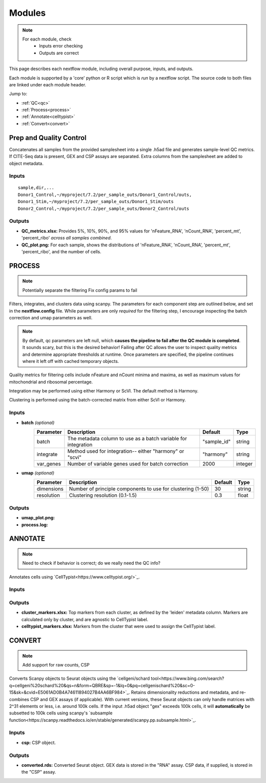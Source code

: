 Modules
===========

.. note::
   For each module, check 
      - Inputs error checking
      - Outputs are correct
      
      

This page describes each nextflow module, including overall purpose, inputs, and outputs. 

Each module is supported by a 'core' python or R script which is *run* by a nextflow script. The source code to both files are linked under each module header.

.. raw:: html

   <p>Inputs highlighted in <span style="background-color: #FFCC00; color: black; font-weight:bold; padding: 2px 6px; border-radius: 4px;">yellow</span><span style="display:inline;"> are required, others are optional.</span></p>


.. raw:: html

   Outputs highlighted in <span style="background-color: green; color: white; font-weight:bold; padding: 2px 6px; border-radius: 4px;">green</span><span style="display:inline;"> are used in subsequent modules, or can be supplied by the user if the current module was bypassed.

.. block end 

Jump to:

- :ref:`QC<qc>` 
- :ref:`Process<process>`
- :ref:`Annotate<celltypist>`
- :ref:`Convert<convert>`



.. _qc:

Prep and Quality Control
--------------

.. note:
   Potentially separate the prep/combination stage and the QC metric generation stage as different processes, same workflow.


Concatenates all samples from the provided samplesheet into a single .h5ad file and generates sample-level QC metrics. If CITE-Seq data is present, GEX and CSP assays are separated. Extra columns from the samplesheet are added to object metadata.



.. raw:: html

   <p><span style="background-color: pink; font-size: 18px; color: black; font-weight:bold; padding: 2px 6px; border-radius: 4px;">SCRIPTS</span> <a href="https://github.com/EliLillyCo/nf-ellis-scrnaseq/blob/main/modules/qc_scanpy.nf"> qc_scanpy.nf, </a> <a href="https://github.com/EliLillyCo/nf-ellis-scrnaseq/blob/main/bin/qc_scanpy.py">qc_scanpy.py</a></p>

.. raw block end 


Inputs
^^^^^^^^^^^
.. raw:: html

   <ul><li><span style="background-color: #FFCC00; color: black; font-weight:bold; padding: 2px 6px; border-radius: 4px;"> samplesheet.csv</span><span style="display:inline;">:  If starting from cellranger outputs, specify the samples in the following format. "sample" is the sample name, and "dir" is the cellranger output folder containing a .h5ad file, normally in this form: ".../per_sample_outs/sampleA/outs". Additional columns will be added to sample metadata.</span></li></ul>

::

   sample,dir,...
   Donor1_Control,~/myproject/7.2/per_sample_outs/Donor1_Control/outs,
   Donor1_Stim,~/myproject/7.2/per_sample_outs/Donor1_Stim/outs
   Donor2_Control,~/myproject/7.2/per_sample_outs/Donor2_Control/outs



Outputs
^^^^^^^^^^^^

.. raw:: html

   <ul><li><span style="background-color: green; color: white; font-weight:bold; padding: 2px 6px; border-radius: 4px;">all_samples_gex.h5ad</span><span style="display:inline; color: black;">: Gene expression H5AD file, combined across all samples.</span></li></ul>
   <ul><li><span style="background-color: green; color: white; font-weight:bold; padding: 2px 6px; border-radius: 4px;">all_samples_csp.h5ad</span><span style="display:inline; color: black;">: Combined CSP H5AD file if CSP data is present.</span></li></ul>

   
      <details>
         <span style="font-size: 12px; margin-left: 40px;"><summary>Requirements</summary></span>
          all_samples_gex.h5ad contains metadata for QC metrics, including: 'nFeature_RNA', 'nCount_RNA', 'percent_mt', 'percent_ribo', 'percent_rbc', 'log1p_n_genes_by_counts', 'log1p_total_counts', 'pct_counts_in_top_50_genes', 'pct_counts_in_top_100_genes', 'pct_counts_in_top_200_genes', 'pct_counts_in_top_500_genes', 'total_counts_mt', 'log1p_total_counts_mt',  'total_counts_ribo', 'log1p_total_counts_ribo',  'total_counts_hb', 'log1p_total_counts_hb'
      </details>

.. fake comment
- **QC_metrics.xlsx:** Provides 5%, 10%, 90%, and 95% values for 'nFeature_RNA', 'nCount_RNA', 'percent_mt', 'percent_ribo' *across all samples combined*.
- **QC_plot.png:** For each sample, shows the distributions of 'nFeature_RNA', 'nCount_RNA', 'percent_mt', 'percent_ribo', and the number of cells.



.. _process:

PROCESS
------------------

.. note::
   Potentially separate the filtering
   Fix config params to fail

Filters, integrates, and clusters data using scanpy. The parameters for each component step are outlined below, and set in the **nextflow.config** file. While parameters are only *required* for the filtering step, I encourage inspecting the batch correction and umap parameters as well.

.. note::

   By default, qc parameters are left null, which **causes the pipeline to fail after the QC module is completed**. It sounds scary, but this is the desired behavior! 
   Failing after QC allows the user to inspect quality metrics and determine appropriate thresholds at runtime. Once parameters are specified, the pipeline continues where it left off with cached temporary objects. 

Quality metrics for filtering cells include nFeature and nCount minima and maxima, as well as maximum values for mitochondrial and ribosomal percentage.

Integration may be performed using either Harmony or ScVI. The default method is Harmony.

Clustering is performed using the batch-corrected matrix from either ScVI or Harmony. 

.. raw:: html

   <p><span style="background-color: pink; font-size: 18px; color: black; font-weight:bold; padding: 2px 6px; border-radius: 4px;">SCRIPTS</span> <a href="https://github.com/EliLillyCo/nf-ellis-scrnaseq/blob/main/modules/process_scanpy.nf"> process_scanpy.nf, </a> <a href="https://github.com/EliLillyCo/nf-ellis-scrnaseq/blob/main/bin/process_scanpy.py">process_scanpy.py</a></p>
.. raw block end 


Inputs
^^^^^^^^^

.. raw:: html

   <ul><li><span style="background-color: #FFCC00; color: black; font-weight:bold; padding: 2px 6px; border-radius: 4px;"> all_samples</span><span style="display:inline;">:  file path to an .h5ad object with gene expression data combined for all samples. This can be an output from qc_scanpy.nf, or a user-supplied object (see requirements below).</span></li></ul>

.. raw:: html
      <p><details>
      <summary><span style="font-size: 12px; margin-left: 40px;">Requirements</span></summary>
      Object must contain the following metadata columns: 'sample_id', 'nFeature_RNA', 'nCount_RNA', 'percent_mt', 'percent_ribo'.
      </details></p>



.. raw:: html

   <ul><li><span style="color:black;font-weight:bold;">workers</span><span style="display:inline;">: number of workers to use for integration. Default is the number of available workers - 1.</span></li></ul>
.. raw:: html

   <ul><li><span style="background-color: #FFCC00; color: black; font-weight:bold; padding: 2px 6px; border-radius: 4px;">qc <i>(all parameters required)</i></span></li></ul>
.. raw block end 


   +-------------------+--------------------------------------------------+----------+----------------+
   | Parameter         | Description                                      | Default  | Type           |
   +===================+==================================================+==========+================+
   | min_nFeature      | Minimum number of unique genes in a cell         | 200      | ``integer``    |
   +-------------------+--------------------------------------------------+----------+----------------+
   | max_nFeature      | Maximum number of unique genes in a cell         | 2000     | ``integer``    |
   +-------------------+--------------------------------------------------+----------+----------------+
   | min_nCount        | Minimum number of total reads in a cell          | 2000     | ``integer``    |
   +-------------------+--------------------------------------------------+----------+----------------+
   | max_nCount        | Maximum number of total reads in a cell          | 10000    | ``integer``    |
   +-------------------+--------------------------------------------------+----------+----------------+
   | percent_mt        | Maximum % of cell reads from mitochondrial genes | 10       | ``float``      |
   +-------------------+--------------------------------------------------+----------+----------------+
   | percent_ribo      | Maximum % of cell reads from ribosomal genes     | 30       | ``float``      |
   +-------------------+--------------------------------------------------+----------+----------------+


- **batch**  *(optional)*
   +------------+------------------------------------------------------------------+--------------+-----------+
   | Parameter  | Description                                                      | Default      | Type      |
   +============+==================================================================+==============+===========+
   | batch      | The metadata column to use as a batch variable for integration   | "sample_id"  | string    |
   +------------+------------------------------------------------------------------+--------------+-----------+
   | integrate  | Method used for integration-- either "harmony" or "scvi"         | "harmony"    | string    |
   +------------+------------------------------------------------------------------+--------------+-----------+
   | var_genes  | Number of variable genes used for batch correction               | 2000         | integer   |
   +------------+------------------------------------------------------------------+--------------+-----------+


- **umap**   *(optional)*
   +-------------+------------------------------------------------------------------+-----------+-----------+
   | Parameter   | Description                                                      | Default   | Type      |
   +=============+==================================================================+===========+===========+
   | dimensions  | Number of principle components to use for clustering (1-50)      | 30        | string    |
   +-------------+------------------------------------------------------------------+-----------+-----------+
   | resolution  | Clustering resolution (0.1-1.5)                                  | 0.3       | float     |
   +-------------+------------------------------------------------------------------+-----------+-----------+
   
   

Outputs
^^^^^^^^^

.. raw:: html
   <ul><li><span style="background-color: green; color: white; font-weight:bold; padding: 2px 6px; border-radius: 4px;">filtered_gex.h5ad</span><span style="display:inline;": Filtered, batch corrected, clustered GEX object. Used in ANNOTATE and CONVERT. </span></li></ul>
   <ul><li><span style="background-color: green; color: white; font-weight:bold; padding: 2px 6px; border-radius: 4px;">filtered_csp.h5ad</span><span style="display:inline;": CSP object filtered to the same cells as the GEX object. Not clustered or batch corrected. Used in ANNOTATE and CONVERT. </span></li></ul>

- **umap_plot.png:**
- **process.log:** 



.. _celltypist:

ANNOTATE
-------------------------
.. note:: 
   Need to check if behavior is correct; do we really need the QC info?

Annotates cells using `CellTypist<https://www.celltypist.org/>`_.

.. raw:: html

   <p><span style="background-color: pink; font-size: 18px; color: black; font-weight:bold; padding: 2px 6px; border-radius: 4px;">SCRIPTS</span> <a href="https://github.com/EliLillyCo/nf-ellis-scrnaseq/blob/main/modules/celltypist_annotate.nf"> celltypist_annotate.nf, </a> <a href="https://github.com/EliLillyCo/nf-ellis-scrnaseq/blob/main/bin/celltypist_annotate.py">celltypist_annotate.py </a></p>
.. raw block end 


Inputs
^^^^^^^^^^
.. raw:: html

   <ul><li><span style="background-color: #FFCC00; color: black; font-weight:bold; padding: 2px 6px; border-radius: 4px;">filtered</span><span style="display:inline;">: file path to an .h5ad object with gene expression data combined for all samples. This can be an output from process_scanpy.nf, or a user-supplied object (see requirements below).</span></li></ul>

.. raw:: html

      <p><details>
      <summary><span style="font-size: 12px; margin-left: 40px;">Requirements</span></summary>
      Object must contain the following metadata columns: 'sample_id', 'nFeature_RNA', 'nCount_RNA', 'percent_mt', 'percent_ribo', 'leiden'.
      </details></p>


Outputs
^^^^^^^^^^^

.. raw:: html
   <ul><li><span style="background-color: green; color: white; font-weight:bold; padding: 2px 6px; border-radius: 4px;">annotated_gex.h5ad</span><span style="display:inline;": Annotated gene expression object. CellTypist labels are stored in the 'cell.type' metadata variable. Used in CONVERT. </span></li></ul>

- **cluster_markers.xlsx:** Top markers from each cluster, as defined by the 'leiden' metadata column. Markers are calculated only by cluster, and are agnostic to CellTypist label.
- **celltypist_markers.xlsx:** Markers from the cluster that were used to assign the CellTypist label.



.. _convert:
CONVERT
-----------------------

.. note:: 
   Add support for raw counts, CSP


Converts Scanpy objects to Seurat objects using the `cellgeni/schard tool<https://www.bing.com/search?q=cellgeni%20schard%20&qs=n&form=QBRE&sp=-1&lq=0&pq=cellgenischard%20&sc=0-15&sk=&cvid=E5061AD0B4A74611894027B4AA6BF984>`_. Retains dimensionality reductions and metadata, and re-combines CSP and GEX assays (if applicable). With current versions, these Seurat objects can only handle matrices with 2^31 elements or less, i.e. around 100k cells. If the input .h5ad object "gex" exceeds 100k cells, it will **automatically** be subsetted to 100k cells using scanpy's `subsample function<https://scanpy.readthedocs.io/en/stable/generated/scanpy.pp.subsample.html>`_.

.. raw:: html

   <p><span style="background-color: pink; font-size: 18px; color: black; font-weight:bold; padding: 2px 6px; border-radius: 4px;">SCRIPTS</span> <a href="https://github.com/EliLillyCo/nf-ellis-scrnaseq/blob/main/modules/scanpy_to_seurat.nf"> scanpy_to_seurat.nf, </a> <a href="https://github.com/EliLillyCo/nf-ellis-scrnaseq/blob/main/bin/scanpy_to_seurat.py">scanpy_to_seurat.py</a></p>
.. raw block end 



Inputs
^^^^^^^^^^

.. raw:: html

   <ul><li><span style="background-color: #FFCC00; color: black; font-weight:bold; padding: 2px 6px; border-radius: 4px;">gex</span><span style="display:inline;">:  Gene expression object, either an output from Process, Annotate, or a user-supplied object with appropriate metadata ?? </span></li></ul>
- **csp:** CSP object.



Outputs
^^^^^^^^^^^
- **converted.rds:** Converted Seurat object. GEX data is stored in the "RNA" assay. CSP data, if supplied, is stored in the "CSP" assay. 


